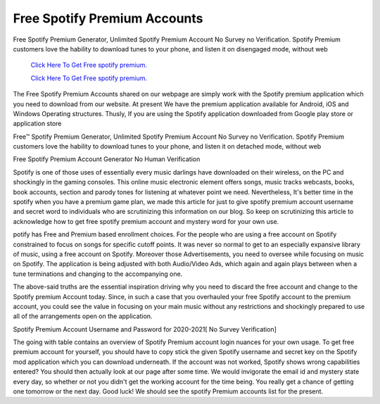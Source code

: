 Free Spotify Premium Accounts
~~~~~~~~~~~~
Free Spotify Premium Generator, Unlimited Spotify Premium Account No Survey no Verification. Spotify Premium customers love the hability to download tunes to your phone, and listen it on disengaged mode, without web 

  `Click Here To Get Free spotify premium.
  <https://earnrewards.club/Spotify/>`_
  
  `Click Here To Get Free spotify premium.
  <https://earnrewards.club/Spotify/>`_

The Free Spotify Premium Accounts shared on our webpage are simply work with the Spotify premium application which you need to download from our website. At present We have the premium application available for Android, iOS and Windows Operating structures. Thusly, If you are using the Spotify application downloaded from Google play store or application store 


Free™ Spotify Premium Generator, Unlimited Spotify Premium Account No Survey no Verification. Spotify Premium customers love the hability to download tunes to your phone, and listen it on detached mode, without web 

Free Spotify Premium Account Generator No Human Verification 

Spotify is one of those uses of essentially every music darlings have downloaded on their wireless, on the PC and shockingly in the gaming consoles. This online music electronic element offers songs, music tracks webcasts, books, book accounts, section and parody tones for listening at whatever point we need. Nevertheless, It's better time in the spotify when you have a premium game plan, we made this article for just to give spotify premium account username and secret word to individuals who are scrutinizing this information on our blog. So keep on scrutinizing this article to acknowledge how to get free spotify premium account and mystery word for your own use. 

potify has Free and Premium based enrollment choices. For the people who are using a free account on Spotify constrained to focus on songs for specific cutoff points. It was never so normal to get to an especially expansive library of music, using a free account on Spotify. Moreover those Advertisements, you need to oversee while focusing on music on Spotify. The application is being adjusted with both Audio/Video Ads, which again and again plays between when a tune terminations and changing to the accompanying one. 

The above-said truths are the essential inspiration driving why you need to discard the free account and change to the Spotify premium Account today. Since, in such a case that you overhauled your free Spotify account to the premium account, you could see the value in focusing on your main music without any restrictions and shockingly prepared to use all of the arrangements open on the application. 

Spotify Premium Account Username and Password for 2020-2021[ No Survey Verification] 

The going with table contains an overview of Spotify Premium account login nuances for your own usage. To get free premium account for yourself, you should have to copy stick the given Spotify username and secret key on the Spotify mod application which you can download underneath. If the account was not worked, Spotify shows wrong capabilities entered? You should then actually look at our page after some time. We would invigorate the email id and mystery state every day, so whether or not you didn't get the working account for the time being. You really get a chance of getting one tomorrow or the next day. Good luck! We should see the spotify Premium accounts list for the present.